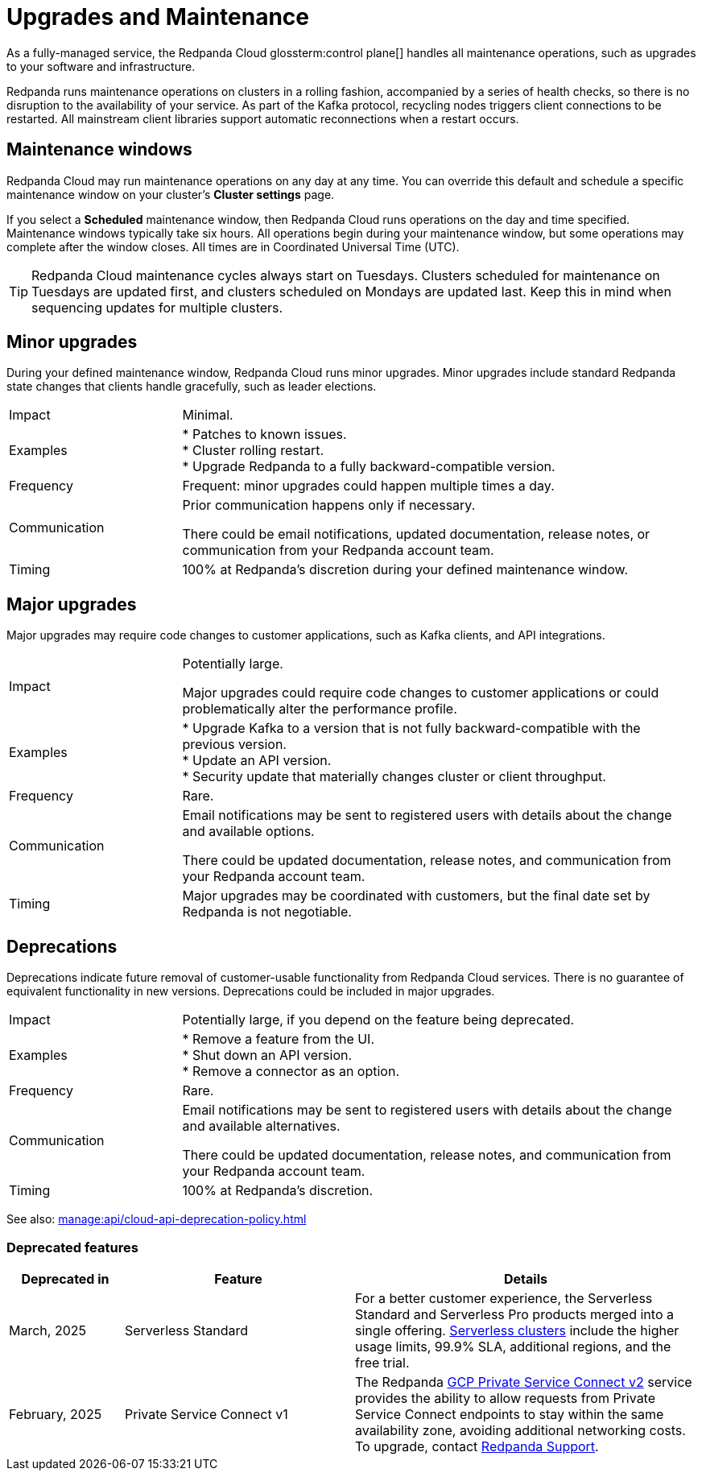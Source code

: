 = Upgrades and Maintenance
:description: Learn how Redpanda Cloud manages maintenance operations.

As a fully-managed service, the Redpanda Cloud glossterm:control plane[] handles all maintenance operations, such as upgrades to your software and infrastructure.

Redpanda runs maintenance operations on clusters in a rolling fashion, accompanied by a series of health checks, so there is no disruption to the availability of your service. As part of the Kafka protocol, recycling nodes triggers client connections to be restarted. All mainstream client libraries support automatic reconnections when a restart occurs.

== Maintenance windows

Redpanda Cloud may run maintenance operations on any day at any time. You can override this default and schedule a specific maintenance window on your cluster's *Cluster settings* page. 

If you select a *Scheduled* maintenance window, then Redpanda Cloud runs operations on the day and time specified. Maintenance windows typically take six hours. All operations begin during your maintenance window, but some operations may complete after the window closes. All times are in Coordinated Universal Time (UTC).

TIP: Redpanda Cloud maintenance cycles always start on Tuesdays. Clusters scheduled for maintenance on Tuesdays are updated first, and clusters scheduled on Mondays are updated last. Keep this in mind when sequencing updates for multiple clusters.

== Minor upgrades

During your defined maintenance window, Redpanda Cloud runs minor upgrades. Minor upgrades include standard Redpanda state changes that clients handle gracefully, such as leader elections. 


[cols="1,3"]
|===
| Impact
| Minimal.

| Examples
| * Patches to known issues. +
* Cluster rolling restart.  +
* Upgrade Redpanda to a fully backward-compatible version. +

| Frequency
| Frequent: minor upgrades could happen multiple times a day.

| Communication
| Prior communication happens only if necessary. 

There could be email notifications, updated documentation, release notes, or communication from your Redpanda account team.

| Timing
| 100% at Redpanda's discretion during your defined maintenance window.
|===

== Major upgrades

Major upgrades may require code changes to customer applications, such as Kafka clients, and API integrations. 

[cols="1,3"]
|===
| Impact
| Potentially large.

Major upgrades could require code changes to customer applications or could problematically alter the performance profile. 

| Examples
| * Upgrade Kafka to a version that is not fully backward-compatible with the previous version. +
* Update an API version. +
* Security update that materially changes cluster or client throughput.

| Frequency
| Rare.

| Communication
| Email notifications may be sent to registered users with details about the change and available options.

There could be updated documentation, release notes, and communication from your Redpanda account team.

| Timing
| Major upgrades may be coordinated with customers, but the final date set by Redpanda is not negotiable.
|===

== Deprecations

Deprecations indicate future removal of customer-usable functionality from Redpanda Cloud services. There is no guarantee of equivalent functionality in new versions. Deprecations could be included in major upgrades. 

[cols="1,3"]
|===
| Impact
| Potentially large, if you depend on the feature being deprecated.

| Examples
| * Remove a feature from the UI. +
  * Shut down an API version. +
  * Remove a connector as an option.

| Frequency
| Rare.

| Communication
| Email notifications may be sent to registered users with details about the change and available alternatives.

There could be updated documentation, release notes, and communication from your Redpanda account team.

| Timing
| 100% at Redpanda's discretion.
|===

See also: xref:manage:api/cloud-api-deprecation-policy.adoc[]


=== Deprecated features


[cols="1,2,3"]
|===
| Deprecated in | Feature | Details

| March, 2025 | Serverless Standard | For a better customer experience, the Serverless Standard and Serverless Pro products merged into a single offering. xref:get-started:cluster-types/serverless.adoc[Serverless clusters] include the higher usage limits, 99.9% SLA, additional regions, and the free trial. 
| February, 2025 | Private Service Connect v1 | The Redpanda xref:networking:gcp-private-service-connect.adoc[GCP Private Service Connect v2] service provides the ability to allow requests from Private Service Connect endpoints to stay within the same availability zone, avoiding additional networking costs. To upgrade, contact https://support.redpanda.com/hc/en-us/requests/new[Redpanda Support^]. 
|===